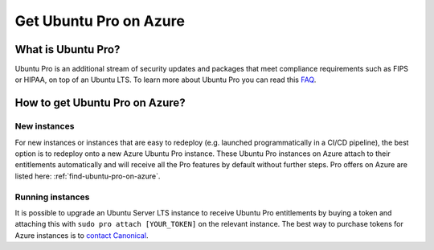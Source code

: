 Get Ubuntu Pro on Azure
=======================

What is Ubuntu Pro?
-------------------

Ubuntu Pro is an additional stream of security updates and packages that meet compliance requirements such as FIPS or HIPAA, on top of an Ubuntu LTS. To learn more about Ubuntu Pro you can read this `FAQ <https://discourse.ubuntu.com/t/ubuntu-pro-faq/34042>`_.

How to get Ubuntu Pro on Azure?
-------------------------------

New instances
~~~~~~~~~~~~~

For new instances or instances that are easy to redeploy (e.g. launched programmatically in a CI/CD pipeline), the best option is to redeploy onto a new Azure Ubuntu Pro instance. These Ubuntu Pro instances on Azure attach to their entitlements automatically and will receive all the Pro features by default without further steps. Pro offers on Azure are listed here: :ref:`find-ubuntu-pro-on-azure`.

Running instances
~~~~~~~~~~~~~~~~~

It is possible to upgrade an Ubuntu Server LTS instance to receive Ubuntu Pro entitlements by buying a token and attaching this with ``sudo pro attach [YOUR_TOKEN]`` on the relevant instance. The best way to purchase tokens for Azure instances is to `contact Canonical <https://ubuntu.com/azure/pro#get-in-touch>`_.

